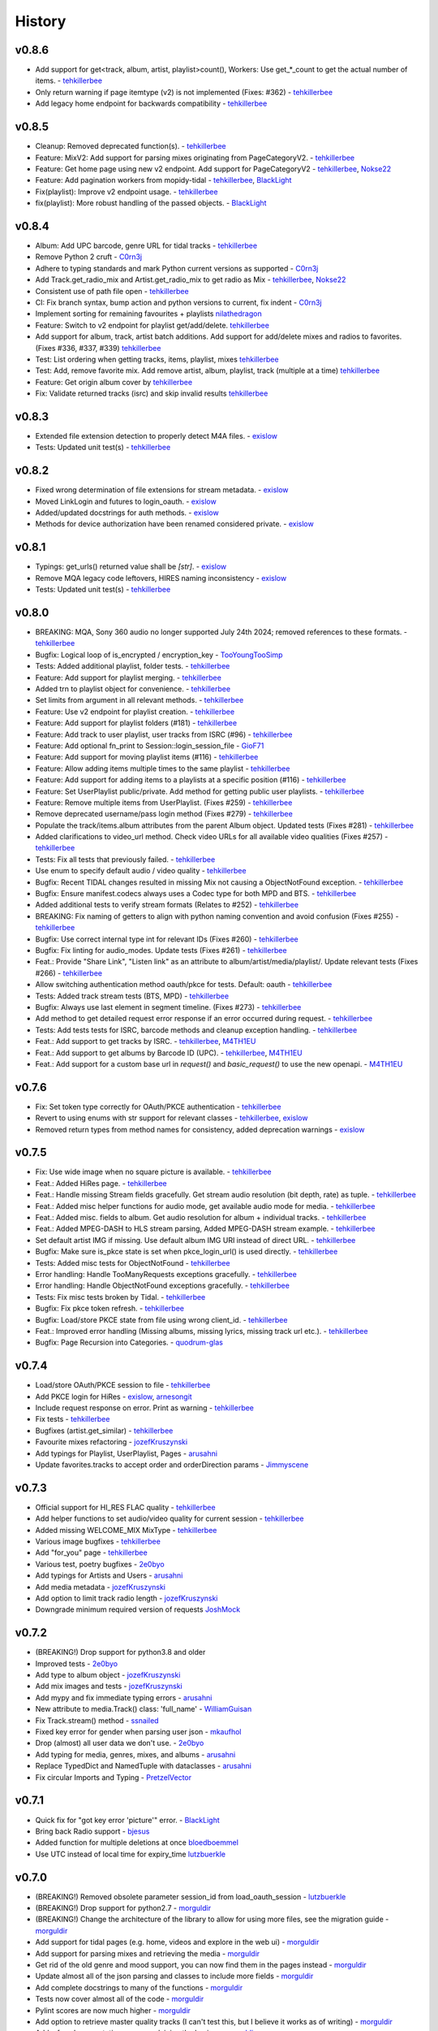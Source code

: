 .. :changelog:

History
=======
v0.8.6
------
* Add support for get<track, album, artist, playlist>count(), Workers: Use get_*_count to get the actual number of items. - tehkillerbee_
* Only return warning if page itemtype (v2) is not implemented (Fixes: #362) - tehkillerbee_
* Add legacy home endpoint for backwards compatibility - tehkillerbee_

v0.8.5
------
* Cleanup: Removed deprecated function(s). - tehkillerbee_
* Feature: MixV2: Add support for parsing mixes originating from PageCategoryV2. - tehkillerbee_
* Feature: Get home page using new v2 endpoint. Add support for PageCategoryV2 - tehkillerbee_, Nokse22_
* Feature: Add pagination workers from mopidy-tidal - tehkillerbee_, BlackLight_
* Fix(playlist): Improve v2 endpoint usage. - tehkillerbee_
* fix(playlist): More robust handling of the passed objects. - BlackLight_

v0.8.4
------
* Album: Add UPC barcode, genre URL for tidal tracks - tehkillerbee_
* Remove Python 2 cruft - C0rn3j_
* Adhere to typing standards and mark Python current versions as supported - C0rn3j_
* Add Track.get_radio_mix and Artist.get_radio_mix to get radio as Mix - tehkillerbee_, Nokse22_
* Consistent use of path file open - tehkillerbee_
* CI: Fix branch syntax, bump action and python versions to current, fix indent - C0rn3j_
* Implement sorting for remaining favourites + playlists nilathedragon_
* Feature: Switch to v2 endpoint for playlist get/add/delete. tehkillerbee_
* Add support for album, track, artist batch additions. Add support for add/delete mixes and radios to favorites. (Fixes #336, #337, #339) tehkillerbee_
* Test: List ordering when getting tracks, items, playlist, mixes tehkillerbee_
* Test: Add, remove favorite mix. Add remove artist, album, playlist, track (multiple at a time) tehkillerbee_
* Feature: Get origin album cover by tehkillerbee_
* Fix: Validate returned tracks (isrc) and skip invalid results tehkillerbee_

v0.8.3
------
* Extended file extension detection to properly detect M4A files. - exislow_
* Tests: Updated unit test(s) - tehkillerbee_

v0.8.2
------
* Fixed wrong determination of file extensions for stream metadata. - exislow_
* Moved LinkLogin and futures to login_oauth. - exislow_
* Added/updated docstrings for auth methods. - exislow_
* Methods for device authorization have been renamed considered private. - exislow_

v0.8.1
------
* Typings: get_urls() returned value shall be `[str]`. - exislow_
* Remove MQA legacy code leftovers, HIRES naming inconsistency  - exislow_
* Tests: Updated unit test(s) - tehkillerbee_

v0.8.0
------
* BREAKING: MQA, Sony 360 audio no longer supported July 24th 2024; removed references to these formats. - tehkillerbee_
* Bugfix: Logical loop of is_encrypted / encryption_key - TooYoungTooSimp_
* Tests: Added additional playlist, folder tests. - tehkillerbee_
* Feature: Add support for playlist merging. - tehkillerbee_
* Added trn to playlist object for convenience. - tehkillerbee_
* Set limits from argument in all relevant methods. - tehkillerbee_
* Feature: Use v2 endpoint for playlist creation. - tehkillerbee_
* Feature: Add support for playlist folders (#181) - tehkillerbee_
* Feature: Add track to user playlist, user tracks from ISRC (#96) - tehkillerbee_
* Feature: Add optional fn_print to Session::login_session_file - GioF71_
* Feature: Add support for moving playlist items (#116) - tehkillerbee_
* Feature: Allow adding items multiple times to the same playlist - tehkillerbee_
* Feature: Add support for adding items to a playlists at a specific position (#116) - tehkillerbee_
* Feature: Set UserPlaylist public/private. Add method for getting public user playlists. - tehkillerbee_
* Feature: Remove multiple items from UserPlaylist. (Fixes #259) - tehkillerbee_
* Remove deprecated username/pass login method (Fixes #279) - tehkillerbee_
* Populate the track/items.album attributes from the parent Album object. Updated tests (Fixes #281) - tehkillerbee_
* Added clarifications to video_url method. Check video URLs for all available video qualities (Fixes #257) - tehkillerbee_
* Tests: Fix all tests that previously failed. - tehkillerbee_
* Use enum to specify default audio / video quality - tehkillerbee_
* Bugfix: Recent TIDAL changes resulted in missing Mix not causing a ObjectNotFound exception. - tehkillerbee_
* Bugfix: Ensure manifest.codecs always uses a Codec type for both MPD and BTS. - tehkillerbee_
* Added additional tests to verify stream formats (Relates to #252) - tehkillerbee_
* BREAKING: Fix naming of getters to align with python naming convention and avoid confusion (Fixes #255) - tehkillerbee_
* Bugfix: Use correct internal type int for relevant IDs (Fixes #260) - tehkillerbee_
* Bugfix: Fix linting for audio_modes. Update tests (Fixes #261) - tehkillerbee_
* Feat.: Provide "Share Link", "Listen link" as an attribute to album/artist/media/playlist/. Update relevant tests (Fixes #266) - tehkillerbee_
* Allow switching authentication method oauth/pkce for tests. Default: oauth - tehkillerbee_
* Tests: Added track stream tests (BTS, MPD) - tehkillerbee_
* Bugfix: Always use last element in segment timeline. (Fixes #273) - tehkillerbee_
* Add method to get detailed request error response if an error occurred during request. - tehkillerbee_
* Tests: Add tests tests for ISRC, barcode methods and cleanup exception handling. - tehkillerbee_
* Feat.: Add support to get tracks by ISRC. - tehkillerbee_, M4TH1EU_
* Feat.: Add support to get albums by Barcode ID (UPC). - tehkillerbee_, M4TH1EU_
* Feat.: Add support for a custom base url in `request()` and `basic_request()` to use the new openapi. - M4TH1EU_

v0.7.6
------
* Fix: Set token type correctly for OAuth/PKCE authentication - tehkillerbee_
* Revert to using enums with str support for relevant classes - tehkillerbee_, exislow_
* Removed return types from method names for consistency, added deprecation warnings - exislow_

v0.7.5
------
* Fix: Use wide image when no square picture is available. - tehkillerbee_
* Feat.: Added HiRes page. - tehkillerbee_
* Feat.: Handle missing Stream fields gracefully. Get stream audio resolution (bit depth, rate) as tuple. - tehkillerbee_
* Feat.: Added misc helper functions for audio mode, get available audio mode for media. - tehkillerbee_
* Feat.: Added misc. fields to album. Get audio resolution for album + individual tracks. - tehkillerbee_
* Feat.: Added MPEG-DASH to HLS stream parsing, Added MPEG-DASH stream example. - tehkillerbee_
* Set default artist IMG if missing. Use default album IMG URI instead of direct URL. - tehkillerbee_
* Bugfix: Make sure is_pkce state is set when pkce_login_url() is used directly. - tehkillerbee_
* Tests: Added misc tests for ObjectNotFound - tehkillerbee_
* Error handling: Handle TooManyRequests exceptions gracefully. - tehkillerbee_
* Error handling: Handle ObjectNotFound exceptions gracefully.  - tehkillerbee_
* Tests: Fix misc tests broken by Tidal. - tehkillerbee_
* Bugfix: Fix pkce token refresh. - tehkillerbee_
* Bugfix: Load/store PKCE state from file using wrong client_id. - tehkillerbee_
* Feat.: Improved error handling (Missing albums, missing lyrics, missing track url etc.). - tehkillerbee_
* Bugfix: Page Recursion into Categories. - quodrum-glas_

v0.7.4
------
* Load/store OAuth/PKCE session to file - tehkillerbee_
* Add PKCE login for HiRes - exislow_, arnesongit_
* Include request response on error. Print as warning - tehkillerbee_
* Fix tests - tehkillerbee_
* Bugfixes (artist.get_similar) - tehkillerbee_
* Favourite mixes refactoring - jozefKruszynski_
* Add typings for Playlist, UserPlaylist, Pages - arusahni_
* Update favorites.tracks to accept order and orderDirection params - Jimmyscene_

v0.7.3
------
* Official support for HI_RES FLAC quality - tehkillerbee_
* Add helper functions to set audio/video quality for current session - tehkillerbee_
* Added missing WELCOME_MIX MixType - tehkillerbee_
* Various image bugfixes - tehkillerbee_
* Add "for_you" page - tehkillerbee_
* Various test, poetry bugfixes - 2e0byo_
* Add typings for Artists and Users - arusahni_
* Add media metadata - jozefKruszynski_
* Add option to limit track radio length - jozefKruszynski_
* Downgrade minimum required version of requests JoshMock_



v0.7.2
------
* (BREAKING!) Drop support for python3.8 and older
* Improved tests - 2e0byo_
* Add type to album object - jozefKruszynski_
* Add mix images and tests - jozefKruszynski_
* Add mypy and fix immediate typing errors - arusahni_
* New attribute to media.Track() class: 'full_name' - WilliamGuisan_
* Fix Track.stream() method - ssnailed_
* Fixed key error for gender when parsing user json - mkaufhol_
* Drop (almost) all user data we don't use. - 2e0byo_
* Add typing for media, genres, mixes, and albums - arusahni_
* Replace TypedDict and NamedTuple with dataclasses - arusahni_
* Fix circular Imports and Typing - PretzelVector_

v0.7.1
------
* Quick fix for "got key error 'picture'" error. - BlackLight_
* Bring back Radio support - bjesus_
* Added function for multiple deletions at once bloedboemmel_
* Use UTC instead of local time for expiry_time lutzbuerkle_

v0.7.0
------

* (BREAKING!) Removed obsolete parameter session_id from load_oauth_session - lutzbuerkle_
* (BREAKING!) Drop support for python2.7 - morguldir_
* (BREAKING!) Change the architecture of the library to allow for using more files, see the migration guide - morguldir_
* Add support for tidal pages (e.g. home, videos and explore in the web ui) - morguldir_
* Add support for parsing mixes and retrieving the media - morguldir_
* Get rid of the old genre and mood support, you can now find them in the pages instead - morguldir_
* Update almost all of the json parsing and classes to include more fields - morguldir_
* Add complete docstrings to many of the functions - morguldir_
* Tests now cover almost all of the code - morguldir_
* Pylint scores are now much higher - morguldir_
* Add option to retrieve master quality tracks (I can't test this, but I believe it works as of writing) - morguldir_
* Add a few documentation pages explaining the basics - morguldir_
* Add support for modifying playlists - morguldir_
* Add a parameter to always fetch the track album if it's not provided - divadsn_
* Add function to retrieve the year and date from either the release data or the stream start date - divadsn_
* Improve the performance of the internal get_items() function by using extend - BlackLight_
* Properly deal with the api returning non-json results - BlackLight_
* Add support for retrieving the reviews of an album - retired-guy_


v0.6.10
-------
* Update the client secret - 1nikolas_
* Use a track url endpoint compatible with the new secret - morguldir_

v0.6.9
------

* Update the client secret - morguldir_
* Fix token_refresh() not correctly including the client secret - morguldir_

v0.6.8
------

* Support OAuth login through login_oauth_simple() and login_oauth() - morguldir_
* Support loading an OAuth session through load_oauth_session() - morguldir_
* Include more info when a request fails - morguldir_

v0.6.7
------

* Fix wimp images not resolving - ktnrg45_
* Made the favorite playlists function also return created playlists - morguldir_

v0.6.6
------

* Update api token and slightly obfuscate it - morguldir_

v0.6.5
------

* Update api token - morguldir_

v0.6.4
------

* Add parameter to search() allowing for more results (up to 300) - morguldir_
* Fix get_track_url() not returning anything - morguldir_

v0.6.3
------

* Fix quality options using enum names instead of values - morguldir_
* Handle situations where tidal doesn't set the version tag - morguldir_

v0.6.2
------

* Update lossless token - morguldir_
* Always use the same api token - morguldir_
* Include additional info when logging fails - morguldir_
* Make user_id and country_code optional when using load_session() - morguldir_
* Add version tag for Track - Husky22_
* Switch to netlify for documentation - morguldir_

.. _morguldir: https://github.com/morguldir
.. _Husky22: https://github.com/Husky22
.. _ktnrg45: https://github.com/ktnrg45
.. _1nikolas: https://github.com/1nikolas
.. _divadsn: https://github.com/divadsn
.. _BlackLight: https://github.com/BlackLight
.. _lutzbuerkle: https://github.com/lutzbuerkle
.. _retired-guy: https://github.com/retired-guy
.. _bjesus: https://github.com/bjesus
.. _bloedboemmel: https://github.com/bloedboemmel
.. _2e0byo: https://github.com/2e0byo
.. _jozefKruszynski: https://github.com/jozefKruszynski
.. _arusahni: https://github.com/arusahni
.. _WilliamGuisan: https://github.com/WilliamGuisan
.. _ssnailed: https://github.com/ssnailed
.. _mkaufhol: https://github.com/mkaufhol
.. _PretzelVector: https://github.com/PretzelVector
.. _tehkillerbee: https://github.com/tehkillerbee
.. _JoshMock: https://github.com/JoshMock
.. _exislow: https://github.com/exislow
.. _arnesongit: https://github.com/arnesongit
.. _Jimmyscene: https://github.com/Jimmyscene
.. _quodrum-glas: https://github.com/quodrum-glas
.. _M4TH1EU: https://github.com/M4TH1EU
.. _GioF71: https://github.com/GioF71
.. _TooYoungTooSimp: https://github.com/TooYoungTooSimp
.. _C0rn3j: https://github.com/C0rn3j
.. _Nokse22: https://github.com/Nokse22
.. _nilathedragon: https://github.com/nilathedragon

